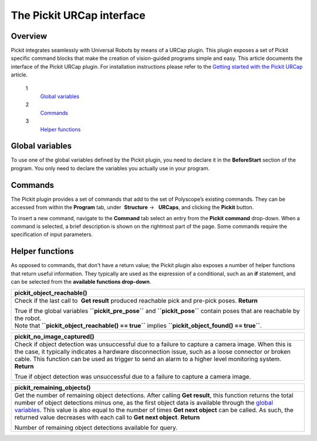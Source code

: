 The Pickit URCap interface
===========================

Overview
--------

Pickit integrates seamlessly with Universal Robots by means of a URCap
plugin. This plugin exposes a set of Pickit specific command blocks
that make the creation of vision-guided programs simple and easy. This
article documents the interface of the Pickit URCap plugin. For
installation instructions please refer to the \ `Getting started with
the Pickit
URCap <http://support.pickit3d.com/article/75-getting-started-with-the-pick-it-urcap>`__
article.

 1
    `Global variables <#global_variables>`__
 2
    `Commands <#commands>`__
 3
    `Helper functions <#helper_functions>`__

Global variables
----------------

To use one of the global variables defined by the Pickit plugin, you
need to declare it in the **BeforeStart** section of the program. You
only need to declare the variables you actually use in your program.

+--------------------------------------------------------------------------+
| **pickit\_pose**                                                         |
+==========================================================================+
| Pick pose for the latest detection results sent by Pickit, represented  |
| as a 6D array.                                                           |
| The sequence of commands to get a valid and reachable pick pose is:      |
|                                                                          |
| #. Declare the variable in the **BeforeStart** section of the            |
|    program.\ |image0|                                                    |
| #. In the **Robot Program** section, send a request to Pickit           |
|    using \ **Find object(s)** or **Get next object** command.            |
| #. Wait for detection result using **Get Result** command.               |
| #. Check that a valid detection is available by                          |
|    calling \ **``pickit_object_found()``**.                              |
| #. Check that the robot can reach the pose by                            |
|    calling \ **``pickit_object_reachable()``**.                          |
|                                                                          |
| Refer to the  `Universal Robots URCap example                            |
| program <http://support.pickit3d.com/article/76-universal-robots-urcap-e |
| xample-program>`__                                                       |
| article for a detailed usecase description.                              |
+--------------------------------------------------------------------------+

+------------------------------------------------------------------------------------------------------------------------------------------------------------------------------------------------------------------------------------------------------------------------------------------------------------------------------+
| **pickit\_pre\_pose**                                                                                                                                                                                                                                                                                                        |
+==============================================================================================================================================================================================================================================================================================================================+
| Pre-pick pose for the latest detection results sent by Pickit, represented as a 6D array.                                                                                                                                                                                                                                   |
| The sequence of commands to get a valid and reachable pre-pick pose is the same as for **``pickit_pose``**. Refer to the documentation of **``pickit_pose``** for more details. For details on how **``pickit_pre_pose``** is computed from **``pickit_pose``**, refer to the documentation of the **Get result** command.   |
+------------------------------------------------------------------------------------------------------------------------------------------------------------------------------------------------------------------------------------------------------------------------------------------------------------------------------+

+--------------------------------------------------------------------------+
| **pickit\_dim**                                                          |
+==========================================================================+
| Object dimensions, in meters, for the latest detection results sent by   |
| Pickit, represented as a 3D array.                                      |
| This is how to interpret the array according to the object type:         |
|                                                                          |
| -  **Square** **``[length, length, 0]``**                                |
| -  **Rectangle** **``[length, width, 0]``**                              |
| -  **Circle** **``[diameter, diameter, 0]``**                            |
| -  **Ellipse** **``[length, width, 0]``**                                |
| -  **Cylinder** **``[length, diameter, diameter]``**                     |
| -  **Sphere** **``[diameter, diameter, diameter]``**                     |
| -  **Point** **cloud (Pickit Teach                                      |
|    model)** **``[bbox x, bbox y, bbox z]``**                             |
| -  **Blob** **``[bbox x, bbox y, bbox z]``**                             |
|                                                                          |
| where **``bbox x``** means the size of the bounding box along the        |
| x-axis.                                                                  |
|                                                                          |
| The sequence of commands to get valid object dimensions is the same as   |
| for **``pickit_pose``**. Refer to the documentation of                   |
| **``pickit_pose``** for more details.                                    |
+--------------------------------------------------------------------------+

+--------------------------------------------------------------------------+
| **pickit\_type**                                                         |
+==========================================================================+
| Object type, as an integer identifier, for the latest detection results  |
| sent by Pickit.                                                         |
| The mapping between object shape and identifier follows:                 |
|                                                                          |
| -  **Square** 21                                                         |
| -  **Rectangle** 22                                                      |
| -  **Circle** 23                                                         |
| -  **Ellipse** 24                                                        |
| -  **Cylinder** 32                                                       |
| -  **Sphere** 33                                                         |
| -  **Point cloud (Pickit Teach model)** 35                              |
|    From version 1.9+ this variable is no longer 35 with the Pickit      |
|    Teach detection engine, but representing the ID Teach model the       |
|    object was detected from.                                             |
| -  **Blob** 50                                                           |
|                                                                          |
| The sequence of commands to get a valid object type is the same as for   |
| **``pickit_pose``**. Refer to the documentation of **``pickit_pose``**   |
| for more details.                                                        |
+--------------------------------------------------------------------------+

Commands
--------

.. raw:: html

   <div>

.. raw:: html

   <div>

The Pickit plugin provides a set of commands that add to the set of
Polyscope’s existing commands. They can be accessed from within the 
**Program** tab, under  **Structure** →   **URCaps**, and clicking the 
**Pickit** button.

.. raw:: html

   </div>

.. raw:: html

   </div>

|image1|

To insert a new command, navigate to the **Command** tab select an entry
from the \ **Pickit** **command** drop-down. When a command is
selected, a brief description is shown on the rightmost part of the
page. Some commands require the specification of input parameters.

|image2|

+--------------------------------------------------------------------------+
| **Check if robot mode enabled**                                          |
+==========================================================================+
| Checks whether robot mode is enabled in Pickit.                         |
|                                                                          |
| -  If robot mode is enabled, program execution continues                 |
| -  If robot mode is not enabled, a pop-up is shown requesting the user   |
|    to set Pickit to robot mode.                                         |
|                                                                          |
| Except for **Find calibration plate**, all other Pickit plugin commands |
| require robot mode to be Robot mode is enabled. Robot mode is enabled    |
| from the Pickit web interface.                                          |
+--------------------------------------------------------------------------+

+--------------------------------------------------------------------------+
| **Select**                                                               |
+==========================================================================+
| Loads the specified setup and product configuration.                     |
| This configuration specifies the behavior of Pickit detections, e.g.    |
| what to look for, in which part of the field of view.                    |
| **Parameters**                                                           |
|                                                                          |
| **Setup** Any of the setup configurations currently available in the     |
| connected Pickit system.                                                |
|                                                                          |
| **Product** Any of the product configurations currently available in the |
| connected Pickit system.                                                |
|                                                                          |
| Available configurations are listed in drop-down menus.                  |
+--------------------------------------------------------------------------+

+-------------------------------------------------------------------------------------------------------------------------------------------------------------------------------------------------------------------------------------------------------------------------------------------------+
| **Find object(s)**                                                                                                                                                                                                                                                                              |
+=================================================================================================================================================================================================================================================================================================+
| Trigger a Pickit object detection using the currently active setup and product configuration.                                                                                                                                                                                                  |
| The next Pickit command after **Find object(s)** should always be **Get result**, which waits until a response for the detection request is ready.                                                                                                                                             |
| Note that it's valid (and sometimes encouraged) to perform robot motions or other non Pickit actions between calls to **Find object(s)** and **Get result**, for instance                                                                                                                      |
| |image3|\ |image4|\ Refer to the cycle time optimization section of the \ `Universal Robots URCap example program <http://support.pickit3d.com/article/76-universal-robots-urcap-example-program>`__ article for the motivation behind performing robot motions while a Pickit detection is.   |
+-------------------------------------------------------------------------------------------------------------------------------------------------------------------------------------------------------------------------------------------------------------------------------------------------+

+--------------------------------------------------------------------------+
| **Get next object**                                                      |
+==========================================================================+
| Request the next detected object.                                        |
|  A single call to **Find object(s)** might yield the detection of        |
| multiple objects. **Get next object** allows to request the next         |
| available object, if any, without the need of triggering a new detection |
| and the time overhead it entails.                                        |
| The next Pickit command after  **Find object(s)** should always         |
| be \ **Get next object**, which waits until a response for the request   |
| is ready.                                                                |
| |image5|\ It's recommended to use this command only when objects in the  |
| detection region have not moved (significantly) since calling **Find     |
| object(s)**. A good example of when to use **Get next object** is when a |
| detection is unreachable by the robot. An example of when using \ **Get  |
| next object** is not ideal would be the following bin picking scenario:  |
|                                                                          |
| -  Trigger Pickit detection that finds multiple objects.                |
| -  First object is picked. Since objects are randomly placed in bin,     |
|    neighboring objects move and fall into place.                         |
| -  Call **Get next object** and attempt to pick next object. If the next |
|    object is one of the neighboring parts that moved, the pick might     |
|    fail.                                                                 |
|                                                                          |
| When the objects in the detection region have moved, it's better to      |
| re-trigger  **Find object(s)** instead.                                  |
+--------------------------------------------------------------------------+

+--------------------------------------------------------------------------+
| **Get result**                                                           |
+==========================================================================+
| Wait for Pickit reply with detection results.                           |
| **Get result** should always be the next Pickit command after           |
| a \ **Find object(s)** or **Get next object** request. It blocks until a |
| reply from Pickit is received, and the success of the request can then  |
| be queried by calling **``pickit_object_found()``**. When an object has  |
| been found, the following global variables are populated:                |
|                                                                          |
| -  Object pick pose: **``pickit_pose``**                                 |
| -  Object pre-pick pose: **``pickit_pre_pose``**.                        |
|    This pose is computed by applying an offset to **``pickit_pose``**    |
|    along a specified direction, as specified by the command parameters.  |
| -  Object dimensions: **``pickit_dim``**                                 |
| -  Object type: **``pickit_type``**                                      |
|                                                                          |
| **Parameters**                                                           |
|                                                                          |
| **Pre-pick offset: base frame** **``pickit_pre_pose``** is computed by   |
| applying an offset along the z-axis of the specified frame. Valid        |
| options are object frame or robot base frame.                            |
|                                                                          |
| **Pre-pick offset **\ Offset in mm applied to compute                    |
| **``pickit_pre_pose``**.                                                 |
+--------------------------------------------------------------------------+

+---------------------------------------------------------------------------------------------------------------------------------------------------------------------------------------+
| **Find calibration plate**                                                                                                                                                            |
+=======================================================================================================================================================================================+
| Trigger detection of the robot-camera calibration plate.                                                                                                                              |
| This command requires the Pickit web interface to be in the Calibration page, hence robot mode should be disabled. When Pickit is not in the calibration page, a pop-up is shown.   |
+---------------------------------------------------------------------------------------------------------------------------------------------------------------------------------------+

+-----------------------------------------------------------------------------------------------------------------------------------------------------------------------------------+
| **Save snapshot**                                                                                                                                                                 |
+===================================================================================================================================================================================+
| Save a snapshot with the latest detection results.                                                                                                                                |
| The saved snapshot can then be loaded or downloaded by going to the Files page on the Pickit web interface and searching for a file whose name contains the capture timestamp.   |
+-----------------------------------------------------------------------------------------------------------------------------------------------------------------------------------+

Helper functions
----------------

As opposed to commands, that don't have a return value; the Pickit
plugin also exposes a number of helper functions that return useful
information. They typically are used as the expression of a conditional,
such as an **if** statement, and can be selected from the **available
functions drop-down**. 

|image6|

+--------------------------------------------------------------------------+
| **pickit\_object\_found()**                                              |
+==========================================================================+
| Check if the last call to  **Get result** produced valid detection       |
| results.                                                                 |
| **Return**                                                               |
|                                                                          |
| | True if detection results are available.                               |
| | When results are available, the global variables                       |
|   **``pickit_pre_pose``** and **``pickit_pose``** have valid contents.   |
| | This function returns false when Pickit replied with no detection     |
|   results (nominal usecase); or if called without making a request to    |
|   Pickit and collecting the results with **Get result** (should be      |
|   avoided, as it makes no sense).                                        |
+--------------------------------------------------------------------------+

+--------------------------------------------------------------------------+
| **pickit\_object\_reachable()**                                          |
+==========================================================================+
| Check if the last call to  **Get result** produced reachable pick and    |
| pre-pick poses.                                                          |
| **Return**                                                               |
|                                                                          |
| | True if the global variables **``pickit_pre_pose``** and               |
|   **``pickit_pose``** contain poses that are reachable by the robot.     |
| | Note that **``pickit_object_reachable() == true``** implies            |
|   **``pickit_object_found() == true``**.                                 |
+--------------------------------------------------------------------------+

+--------------------------------------------------------------------------+
| **pickit\_no\_image\_captured()**                                        |
+==========================================================================+
| Check if object detection was unsuccessful due to a failure to capture a |
| camera image.                                                            |
| When this is the case, it typically indicates a hardware disconnection   |
| issue, such as a loose connector or broken cable. This function can be   |
| used as trigger to send an alarm to a higher level monitoring system.    |
| **Return**                                                               |
|                                                                          |
| True if object detection was unsuccessful due to a failure to capture a  |
| camera image.                                                            |
+--------------------------------------------------------------------------+

+--------------------------------------------------------------------------+
| **pickit\_remaining\_objects()**                                         |
+==========================================================================+
| Get the number of remaining object detections.                           |
| After calling **Get result**, this function returns the total number of  |
| object detections minus one, as the first object data is available       |
| through the `global variables <#global_variables>`__. This value is also |
| equal to the number of times **Get next object** can be called. As such, |
| the returned value decreases with each call to **Get next object**.      |
| **Return**                                                               |
|                                                                          |
| Number of remaining object detections available for query.               |
+--------------------------------------------------------------------------+

.. |image0| image:: https://s3.amazonaws.com/helpscout.net/docs/assets/583bf3f79033600698173725/images/5a5f2a940428631938010e82/file-I2wchgqD7S.png
.. |image1| image:: https://s3.amazonaws.com/helpscout.net/docs/assets/583bf3f79033600698173725/images/5a72d7852c7d3a4a4198b295/file-J6wnqcXhz3.png
.. |image2| image:: https://s3.amazonaws.com/helpscout.net/docs/assets/583bf3f79033600698173725/images/5a72d7df0428634376cfb3b4/file-rjWnObfV3Z.png
.. |image3| image:: https://s3.amazonaws.com/helpscout.net/docs/assets/583bf3f79033600698173725/images/5a5e0aa12c7d3a1943684512/file-5V8p0WlHg5.png
.. |image4| image:: https://s3.amazonaws.com/helpscout.net/docs/assets/583bf3f79033600698173725/images/5a5e0ad32c7d3a1943684515/file-tPmyJn58Jg.png
.. |image5| image:: https://s3.amazonaws.com/helpscout.net/docs/assets/583bf3f79033600698173725/images/5a5e12a5042863193801065f/file-D4zomiCbVr.png
.. |image6| image:: https://s3.amazonaws.com/helpscout.net/docs/assets/583bf3f79033600698173725/images/5a72da422c7d3a4a4198b2ae/file-N5oBOwLSx2.png

